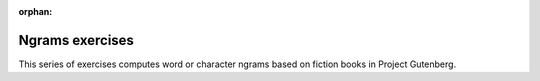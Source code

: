 :orphan:

Ngrams exercises
================

This series of exercises computes word or character ngrams based on fiction books in
Project Gutenberg.

.. highlight:: console

.. exerciselist::
   :include: exercise-ngrams
